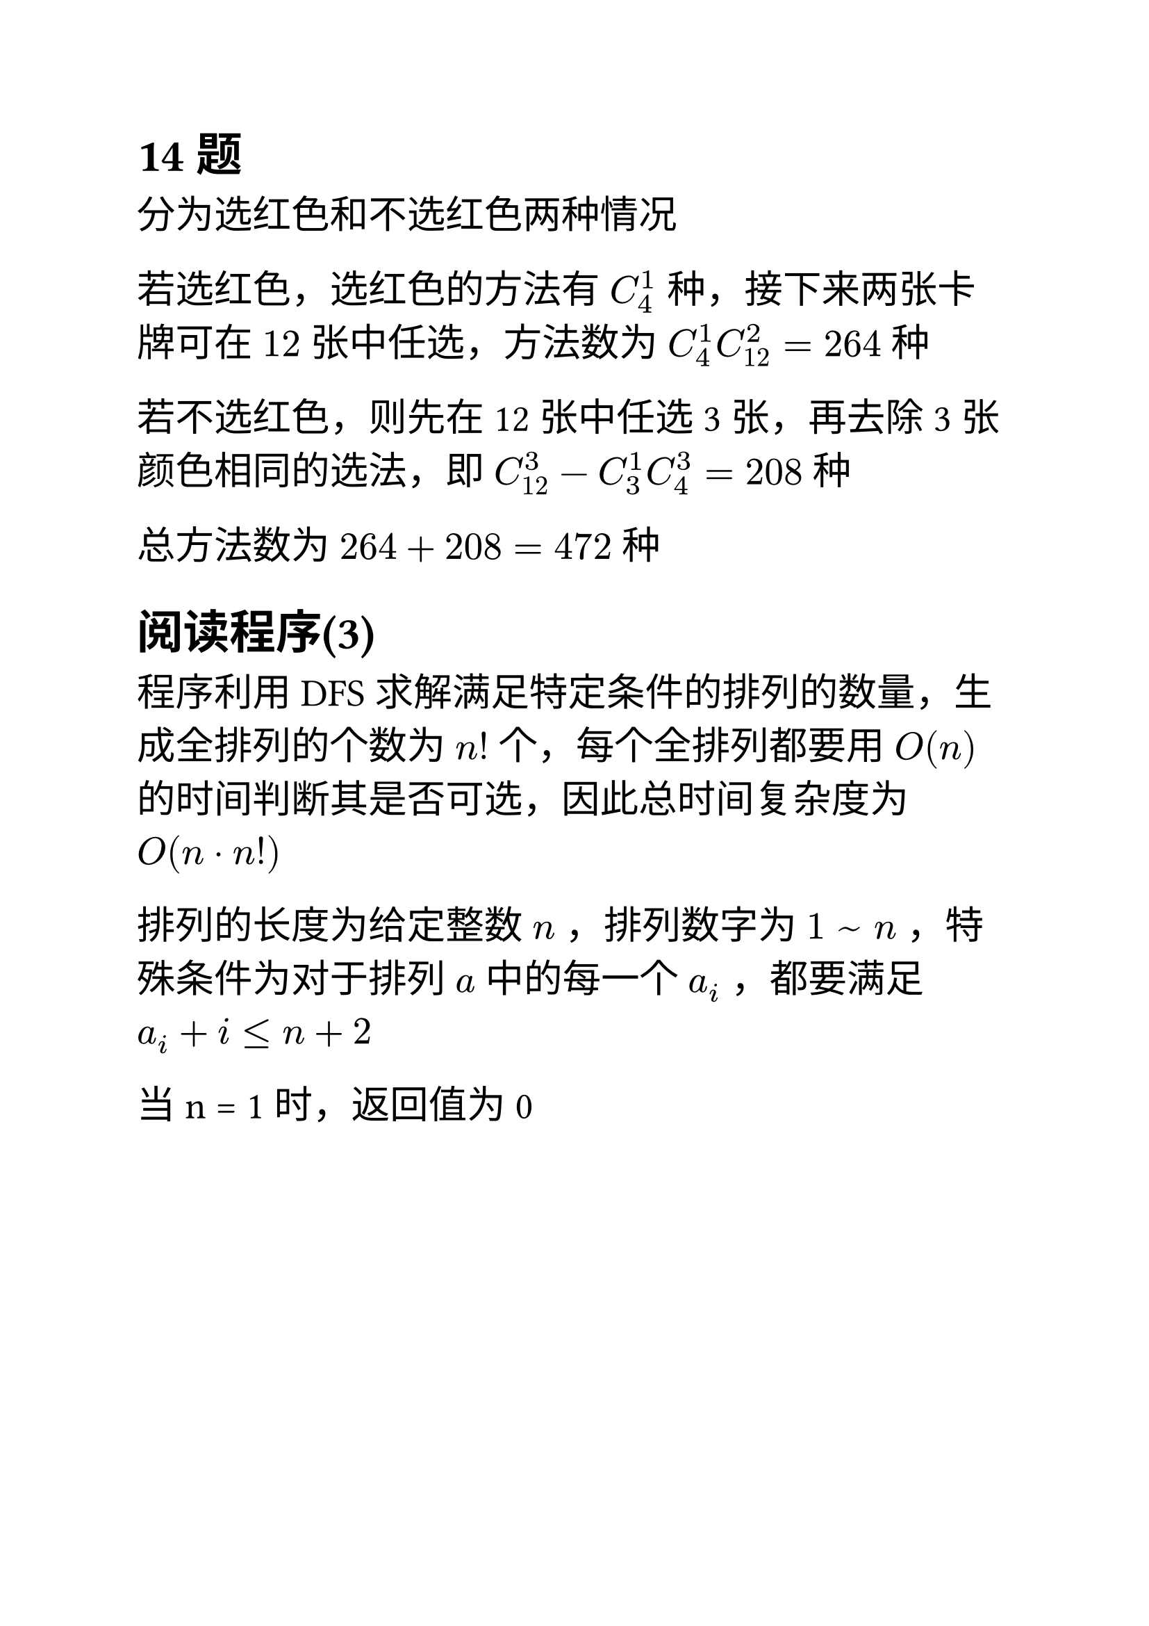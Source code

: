 #set text(font: ("Linux Libertine", "Noto Sans SC"), size: 20pt)

#show raw: set text(font: ("Fira Code", "Noto Sans SC"), features: (calt: 0), lang: "cpp")


#show raw.where(block: false, lang: "cpp"): box.with(
  fill: luma(240),
  inset: (x: 2pt, y: 0pt),
  outset: (y: 3pt),
  radius: 2pt
)

// #show heading.where(): set heading(numbering: "1.")

#let spacing = h(0.25em, weak: true)
#show math.equation.where(block: false): it => spacing + it + spacing


== 14题

分为选红色和不选红色两种情况

若选红色，选红色的方法有$C_4^1$种，接下来两张卡牌可在$12$张中任选，方法数为$C_4^1C_12^2 = 264$种

若不选红色，则先在12张中任选3张，再去除3张颜色相同的选法，即$C_12^3-C_3^1C_4^3 = 208$种

总方法数为$264+208 = 472$种

== 阅读程序(3)
程序利用DFS求解满足特定条件的排列的数量，生成全排列的个数为$n!$个，每个全排列都要用$O(n)$的时间判断其是否可选，因此总时间复杂度为$O(n dot n!)$

排列的长度为给定整数$n$，排列数字为$1 space ~ space n$，特殊条件为对于排列$a$中的每一个$a_i$，都要满足$a_i + i <= n + 2$

当 n = 1 时，返回值为 0

